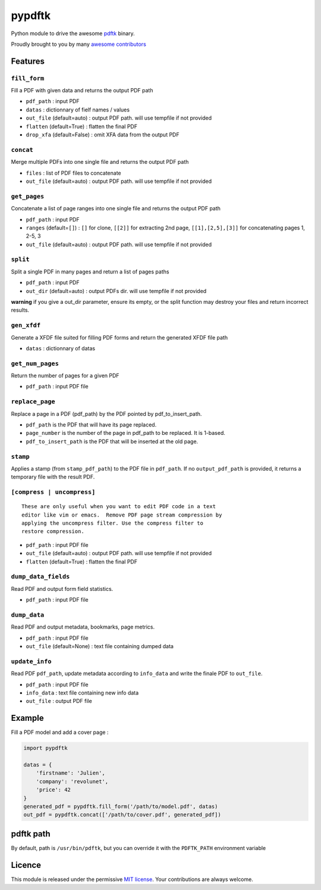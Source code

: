 pypdftk |pypi| |travis| |githubactions|
===========================================

Python module to drive the awesome `pdftk`_ binary.

Proudly brought to you by many `awesome contributors`_

Features
--------

``fill_form``
~~~~~~~~~~~~~

Fill a PDF with given data and returns the output PDF path

-  ``pdf_path`` : input PDF
-  ``datas`` : dictionnary of fielf names / values
-  ``out_file`` (default=auto) : output PDF path. will use tempfile if
   not provided
-  ``flatten`` (default=True) : flatten the final PDF
-  ``drop_xfa`` (default=False) : omit XFA data from the output PDF

``concat``
~~~~~~~~~~

Merge multiple PDFs into one single file and returns the output PDF path

-  ``files`` : list of PDF files to concatenate
-  ``out_file`` (default=auto) : output PDF path. will use tempfile if
   not provided

``get_pages``
~~~~~~~~~~~~~

Concatenate a list of page ranges into one single file and returns the
output PDF path

-  ``pdf_path`` : input PDF
-  ``ranges`` (default=\ ``[]``) : ``[]`` for clone, ``[[2]]`` for
   extracting 2nd page, ``[[1],[2,5],[3]]`` for concatenating pages 1,
   2-5, 3
-  ``out_file`` (default=auto) : output PDF path. will use tempfile if
   not provided

``split``
~~~~~~~~~

Split a single PDF in many pages and return a list of pages paths

-  ``pdf_path`` : input PDF
-  ``out_dir`` (default=auto) : output PDFs dir. will use tempfile if
   not provided

**warning** if you give a out_dir parameter, ensure its empty, or the
split function may destroy your files and return incorrect results.

``gen_xfdf``
~~~~~~~~~~~~

Generate a XFDF file suited for filling PDF forms and return the
generated XFDF file path

-  ``datas`` : dictionnary of datas

``get_num_pages``
~~~~~~~~~~~~~~~~~

Return the number of pages for a given PDF

-  ``pdf_path`` : input PDF file

``replace_page``
~~~~~~~~~~~~~~~~

Replace a page in a PDF (pdf_path) by the PDF pointed by
pdf_to_insert_path.

-  ``pdf_path`` is the PDF that will have its page replaced.
-  ``page_number`` is the number of the page in pdf_path to be replaced.
   It is 1-based.
-  ``pdf_to_insert_path`` is the PDF that will be inserted at the old
   page.

``stamp``
~~~~~~~~~

Applies a stamp (from ``stamp_pdf_path``) to the PDF file in
``pdf_path``. If no ``output_pdf_path`` is provided, it returns a
temporary file with the result PDF.

``[compress | uncompress]``
~~~~~~~~~~~~~~~~~~~~~~~~~~~

::

   These are only useful when you want to edit PDF code in a text
   editor like vim or emacs.  Remove PDF page stream compression by
   applying the uncompress filter. Use the compress filter to
   restore compression.

-  ``pdf_path`` : input PDF file
-  ``out_file`` (default=auto) : output PDF path. will use tempfile if
   not provided
-  ``flatten`` (default=True) : flatten the final PDF

``dump_data_fields``
~~~~~~~~~~~~~~~~~~~~

Read PDF and output form field statistics.

-  ``pdf_path`` : input PDF file

``dump_data``
~~~~~~~~~~~~~~~~~~~~

Read PDF and output metadata, bookmarks, page metrics.

-  ``pdf_path`` : input PDF file
-  ``out_file`` (default=None) : text file containing dumped data


``update_info``
~~~~~~~~~~~~~~~~~~~~

Read PDF ``pdf_path``, update metadata according to ``info_data`` and
write the finale PDF to ``out_file``.

-  ``pdf_path`` : input PDF file
-  ``info_data`` : text file containing new info data
-  ``out_file`` : output PDF file


Example
-------

Fill a PDF model and add a cover page :

.. code:: python

   import pypdftk

   datas = {
       'firstname': 'Julien',
       'company': 'revolunet',
       'price': 42
   }
   generated_pdf = pypdftk.fill_form('/path/to/model.pdf', datas)
   out_pdf = pypdftk.concat(['/path/to/cover.pdf', generated_pdf])

pdftk path
----------

By default, path is ``/usr/bin/pdftk``, but you can override it with the
``PDFTK_PATH`` environment variable

Licence
-------

This module is released under the permissive `MIT license`_. Your
contributions are always welcome.

.. _pdftk: http://www.pdflabs.com/tools/pdftk-the-pdf-toolkit/
.. _revolunet: http://revolunet.com
.. _awesome contributors: https://github.com/revolunet/pypdftk/graphs/contributors
.. _MIT license: http://revolunet.mit-license.org

.. |pypi| image:: https://img.shields.io/pypi/v/pypdftk
   :target: https://pypi.org/project/pypdftk/
.. |travis| image:: https://travis-ci.org/yguarata/pypdftk.svg?branch=master
   :target: https://travis-ci.org/yguarata/pypdftk
.. |githubactions| image:: https://github.com/revolunet/pypdftk/actions/workflows/quality.yml/badge.svg

